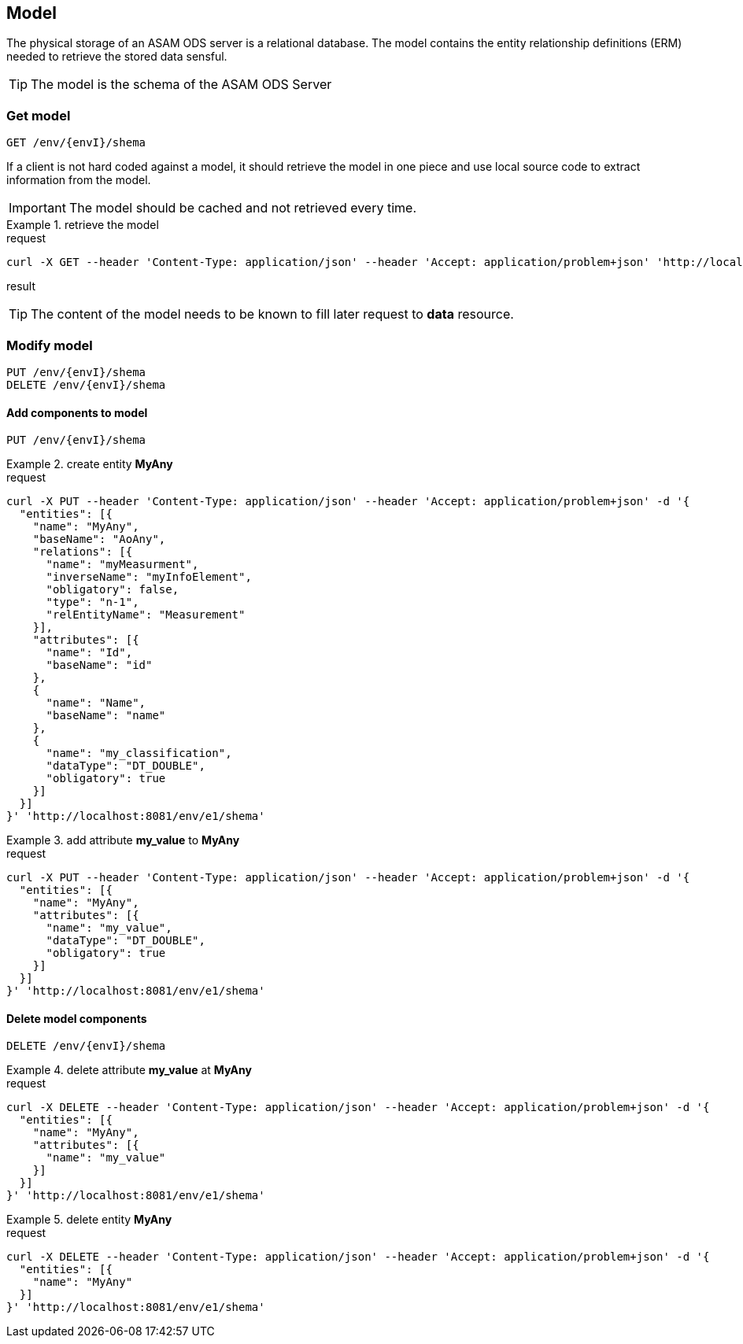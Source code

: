 == Model
:Author:    Andreas Krantz
:Email:     totonga@gmail.com

****
The physical storage of an ASAM ODS server is a relational database.
The model contains the entity relationship definitions (ERM) needed to retrieve the stored data sensful.
****

TIP: The model is the schema of the ASAM ODS Server

=== Get model

----
GET /env/{envI}/shema
----

****
If a client is not hard coded against a model, it should retrieve the model in 
one piece and use local source code to extract information from the model.
****

IMPORTANT: The model should be cached and not retrieved every time.

.retrieve the model
================================
.request
[source,json]
----
curl -X GET --header 'Content-Type: application/json' --header 'Accept: application/problem+json' 'http://localhost:8081/env/e1/shema'
----

.result
[source,json]
----
----
================================

TIP: The content of the model needs to be known to fill later request to *data* resource.


=== Modify model

----
PUT /env/{envI}/shema
DELETE /env/{envI}/shema
----

==== Add components to model

----
PUT /env/{envI}/shema
----

.create entity *MyAny*
================================
.request
[source,json]
----
curl -X PUT --header 'Content-Type: application/json' --header 'Accept: application/problem+json' -d '{
  "entities": [{
    "name": "MyAny",
    "baseName": "AoAny",
    "relations": [{
      "name": "myMeasurment",
      "inverseName": "myInfoElement",
      "obligatory": false,
      "type": "n-1",
      "relEntityName": "Measurement"
    }],
    "attributes": [{
      "name": "Id",
      "baseName": "id"
    },
    {
      "name": "Name",
      "baseName": "name"
    },
    {
      "name": "my_classification",
      "dataType": "DT_DOUBLE",
      "obligatory": true
    }]
  }]
}' 'http://localhost:8081/env/e1/shema'
----
================================

.add attribute *my_value* to *MyAny*
================================
.request
[source,json]
----
curl -X PUT --header 'Content-Type: application/json' --header 'Accept: application/problem+json' -d '{
  "entities": [{
    "name": "MyAny",
    "attributes": [{
      "name": "my_value",
      "dataType": "DT_DOUBLE",
      "obligatory": true
    }]
  }]
}' 'http://localhost:8081/env/e1/shema'
----
================================


==== Delete model components

----
DELETE /env/{envI}/shema
----

.delete attribute *my_value* at *MyAny*
================================
.request
[source,json]
----
curl -X DELETE --header 'Content-Type: application/json' --header 'Accept: application/problem+json' -d '{
  "entities": [{
    "name": "MyAny",
    "attributes": [{
      "name": "my_value"
    }]
  }]
}' 'http://localhost:8081/env/e1/shema'
----
================================


.delete entity *MyAny*
================================
.request
[source,json]
----
curl -X DELETE --header 'Content-Type: application/json' --header 'Accept: application/problem+json' -d '{
  "entities": [{
    "name": "MyAny"
  }]
}' 'http://localhost:8081/env/e1/shema'
----
================================
